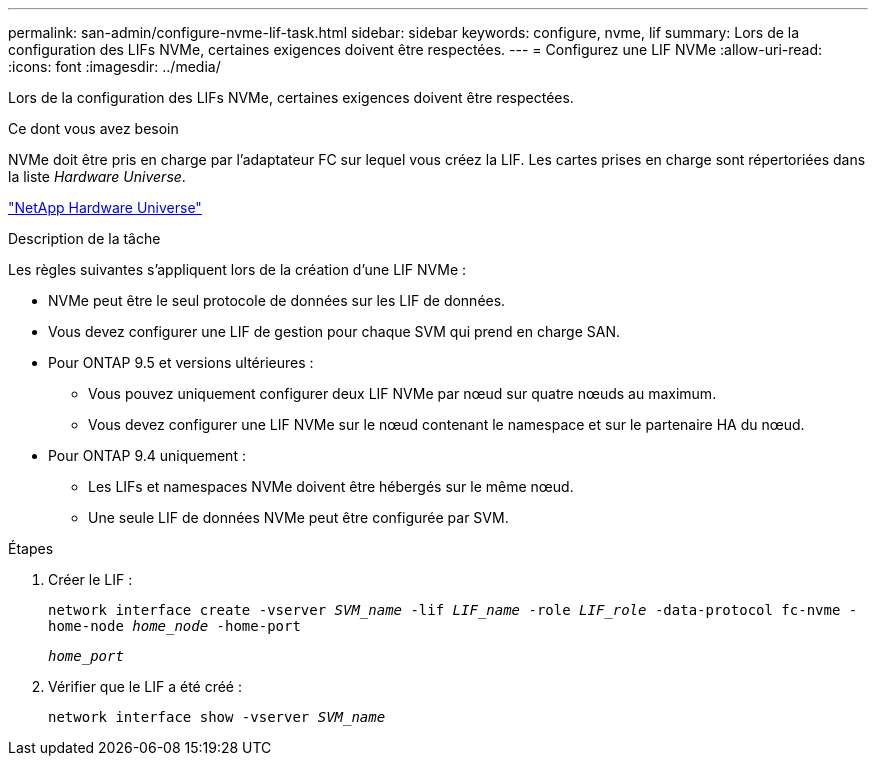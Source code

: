 ---
permalink: san-admin/configure-nvme-lif-task.html 
sidebar: sidebar 
keywords: configure, nvme, lif 
summary: Lors de la configuration des LIFs NVMe, certaines exigences doivent être respectées. 
---
= Configurez une LIF NVMe
:allow-uri-read: 
:icons: font
:imagesdir: ../media/


[role="lead"]
Lors de la configuration des LIFs NVMe, certaines exigences doivent être respectées.

.Ce dont vous avez besoin
NVMe doit être pris en charge par l'adaptateur FC sur lequel vous créez la LIF. Les cartes prises en charge sont répertoriées dans la liste _Hardware Universe_.

https://hwu.netapp.com["NetApp Hardware Universe"^]

.Description de la tâche
Les règles suivantes s'appliquent lors de la création d'une LIF NVMe :

* NVMe peut être le seul protocole de données sur les LIF de données.
* Vous devez configurer une LIF de gestion pour chaque SVM qui prend en charge SAN.
* Pour ONTAP 9.5 et versions ultérieures :
+
** Vous pouvez uniquement configurer deux LIF NVMe par nœud sur quatre nœuds au maximum.
** Vous devez configurer une LIF NVMe sur le nœud contenant le namespace et sur le partenaire HA du nœud.


* Pour ONTAP 9.4 uniquement :
+
** Les LIFs et namespaces NVMe doivent être hébergés sur le même nœud.
** Une seule LIF de données NVMe peut être configurée par SVM.




.Étapes
. Créer le LIF :
+
`network interface create -vserver _SVM_name_ -lif _LIF_name_ -role _LIF_role_ -data-protocol fc-nvme -home-node _home_node_ -home-port`

+
`_home_port_`

. Vérifier que le LIF a été créé :
+
`network interface show -vserver _SVM_name_`


